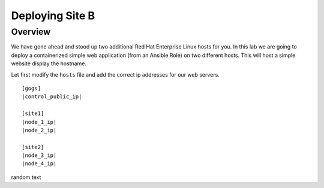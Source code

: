.. sectionauthor:: Jamie Duncan <jduncan@redhat.com>
.. _docs admin: jduncan@redhat.com

==================
Deploying Site B
==================
Overview
`````````

We have gone ahead and stood up two additional Red Hat Enterprise Linux hosts for you.  In this lab we are going to
deploy a containerized simple web application (from an Ansible Role) on two different hosts. This will host a simple
website display the hostname.

Let first modify the ``hosts`` file and add the correct ip addresses for our web servers.

.. parsed-literal::
  [gogs]
  |control_public_ip|

  [site1]
  |node_1_ip|
  |node_2_ip|

  [site2]
  |node_3_ip|
  |node_4_ip|

random text
